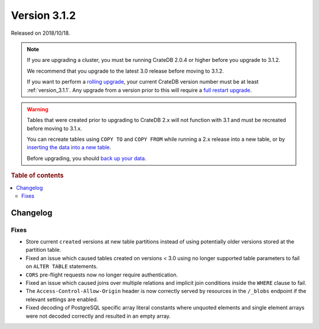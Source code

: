 .. _version_3.1.2:

=============
Version 3.1.2
=============

Released on 2018/10/18.

.. NOTE::

    If you are upgrading a cluster, you must be running CrateDB 2.0.4 or higher
    before you upgrade to 3.1.2.

    We recommend that you upgrade to the latest 3.0 release before moving to
    3.1.2.

    If you want to perform a `rolling upgrade`_, your current CrateDB version
    number must be at least :ref:`version_3.1.1`. Any upgrade from a version
    prior to this will require a `full restart upgrade`_.

.. WARNING::

    Tables that were created prior to upgrading to CrateDB 2.x will not
    function with 3.1 and must be recreated before moving to 3.1.x.

    You can recreate tables using ``COPY TO`` and ``COPY FROM`` while running a
    2.x release into a new table, or by `inserting the data into a new table`_.

    Before upgrading, you should `back up your data`_.

.. _rolling upgrade: https://cratedb.com/docs/crate/howtos/en/latest/admin/rolling-upgrade.html
.. _full restart upgrade: https://cratedb.com/docs/crate/howtos/en/latest/admin/full-restart-upgrade.html
.. _back up your data: https://cratedb.com/docs/crate/reference/en/latest/admin/snapshots.html
.. _inserting the data into a new table: https://cratedb.com/docs/crate/reference/en/latest/admin/system-information.html#tables-need-to-be-recreated

.. rubric:: Table of contents

.. contents::
   :local:


Changelog
=========


Fixes
-----

- Store current ``created`` versions at new table partitions instead of using
  potentially older versions stored at the partition table.

- Fixed an issue which caused tables created on versions < 3.0 using no longer
  supported table parameters to fail on ``ALTER TABLE`` statements.

- ``CORS`` pre-flight requests now no longer require authentication.

- Fixed an issue which caused joins over multiple relations and implicit join
  conditions inside the ``WHERE`` clause to fail.

- The ``Access-Control-Allow-Origin`` header is now correctly served by
  resources in the ``/_blobs`` endpoint if the relevant settings are enabled.

- Fixed decoding of PostgreSQL specific array literal constants where unquoted
  elements and single element arrays were not decoded correctly and resulted in
  an empty array.
